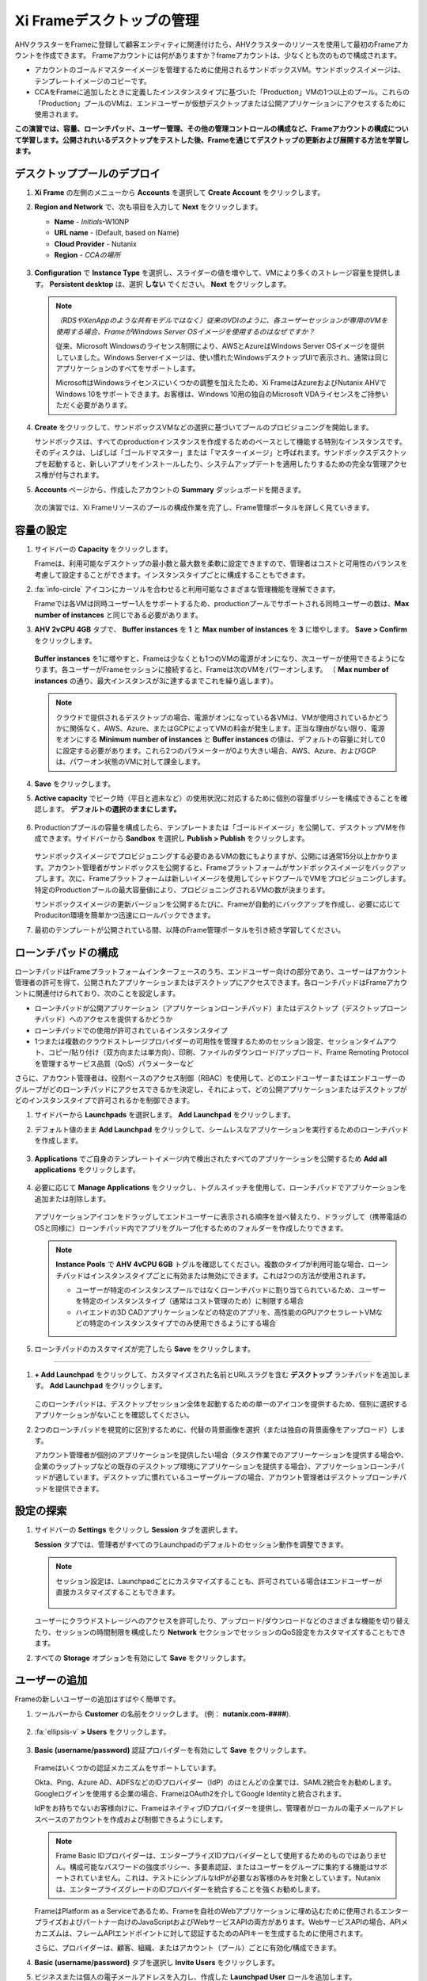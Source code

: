 .. _framemanage:

--------------------------
Xi Frameデスクトップの管理
--------------------------

AHVクラスターをFrameに登録して顧客エンティティに関連付けたら、AHVクラスターのリソースを使用して最初のFrameアカウントを作成できます。
Frameアカウントには何がありますか？frameアカウントは、少なくとも次のもので構成されます。

- アカウントのゴールドマスターイメージを管理するために使用されるサンドボックスVM。サンドボックスイメージは、テンプレートイメージのコピーです。
- CCAをFrameに追加したときに定義したインスタンスタイプに基づいた「Production」VMの1つ以上のプール。これらの「Production」プールのVMは、エンドユーザーが仮想デスクトップまたは公開アプリケーションにアクセスするために使用されます。

**この演習では、容量、ローンチパッド、ユーザー管理、その他の管理コントロールの構成など、Frameアカウントの構成について学習します。公開されれいるデスクトップをテストした後、Frameを通じてデスクトップの更新および展開する方法を学習します。**

デスクトッププールのデプロイ
++++++++++++++++++++++++

#. **Xi Frame** の左側のメニューから **Accounts** を選択して **Create Account** をクリックします。

#. **Region and Network** で、次も項目を入力して **Next** をクリックします。

   - **Name** - *Initials*\ -W10NP
   - **URL name** - (Default, based on Name)
   - **Cloud Provider** - Nutanix
   - **Region** - *CCAの場所*

   .. figure:: images/1b.png

#. **Configuration** で **Instance Type** を選択し、スライダーの値を増やして、VMにより多くのストレージ容量を提供します。 **Persistent desktop** は、選択 **しない** でください。 **Next** をクリックします。

   .. figure:: images/2.png

   .. note::

     *（RDSやXenAppのような共有モデルではなく）従来のVDIのように、各ユーザーセッションが専用のVMを使用する場合、FrameがWindows Server OSイメージを使用するのはなぜですか？*

     従来、Microsoft Windowsのライセンス制限により、AWSとAzureはWindows Server OSイメージを提供していました。Windows Serverイメージは、使い慣れたWindowsデスクトップUIで表示され、通常は同じアプリケーションのすべてをサポートします。

     MicrosoftはWindowsライセンスにいくつかの調整を加えたため、Xi FrameはAzureおよびNutanix AHVでWindows 10をサポートできます。お客様は、Windows 10用の独自のMicrosoft VDAライセンスをご持参いただく必要があります。

#. **Create** をクリックして、サンドボックスVMなどの選択に基づいてプールのプロビジョニングを開始します。

   サンドボックスは、すべてのproductionインスタンスを作成するためのベースとして機能する特別なインスタンスです。そのディスクは、しばしば「ゴールドマスター」または「マスターイメージ」と呼ばれます。サンドボックスデスクトップを起動すると、新しいアプリをインストールしたり、システムアップデートを適用したりするための完全な管理アクセス権が付与されます。

#. **Accounts** ページから、作成したアカウントの **Summary** ダッシュボードを開きます。

   .. figure:: images/4.png

   次の演習では、Xi Frameリソースのプールの構成作業を完了し、Frame管理ポータルを詳しく見ていきます。

容量の設定
++++++++++++++++++++

#. サイドバーの **Capacity** をクリックします。

   Frameは、利用可能なデスクトップの最小数と最大数を柔軟に設定できますので、管理者はコストと可用性のバランスを考慮して設定することができます。インスタンスタイプごとに構成することもできます。

#. :fa:`info-circle` アイコンにカーソルを合わせると利用可能なさまざまな管理機能を理解できます。

   Frameでは各VMは同時ユーザー1人をサポートするため、productionプールでサポートされる同時ユーザーの数は、**Max number of instances** と同じである必要があります。

#. **AHV 2vCPU 4GB** タブで、 **Buffer instances** を **1** と **Max number of instances** を **3** に増やします。 **Save > Confirm** をクリックします。

   .. figure:: images/5.png

   **Buffer instances** を1に増やすと、Frameは少なくとも1つのVMの電源がオンになり、次ユーザーが使用できるようになります。各ユーザーがFrameセッションに接続すると、Frameは次のVMをパワーオンします。 （ **Max number of instances** の通り、最大インスタンスが3に達するまでこれを繰り返します）。

   .. note::

      クラウドで提供されるデスクトップの場合、電源がオンになっている各VMは、VMが使用されているかどうかに関係なく、AWS、Azure、またはGCPによってVMの料金が発生します。正当な理由がない限り、電源をオンにする **Minimum number of instances** と **Buffer instances** の値は、デフォルトの容量に対して0に設定する必要があります。これら2つのパラメーターが0より大きい場合、AWS、Azure、およびGCPは、パワーオン状態のVMに対して課金します。


#. **Save** をクリックします。

#. **Active capacity** でピーク時（平日と週末など）の使用状況に対応するために個別の容量ポリシーを構成できることを確認します。 **デフォルトの選択のままにします。**

   .. figure:: images/6.png

#. Productionププールの容量を構成したら、テンプレートまたは「ゴールドイメージ」を公開して、デスクトップVMを作成できます。サイドバーから **Sandbox** を選択し **Publish > Publish** をクリックします。

   .. figure:: images/6b.png

   サンドボックスイメージでプロビジョニングする必要のあるVMの数にもよりますが、公開には通常15分以上かかります。アカウント管理者がサンドボックスを公開すると、Frameプラットフォームがサンドボックスイメージをバックアップします。次に、Frameプラットフォームは新しいイメージを使用してシャドウプールでVMをプロビジョニングします。特定のProductionプールの最大容量値により、プロビジョニングされるVMの数が決まります。

   .. During this process you will still be able to connect to and use your original production pool – *zero end-user downtime!* If a user was connected to a session when you initiated a publish, they could continue to work, uninterrupted. Once a user closes (not just disconnect) their session, the instance will be terminated and replaced with a VM from the shadow pool.

   サンドボックスイメージの更新バージョンを公開するたびに、Frameが自動的にバックアップを作成し、必要に応じてProduciton環境を簡単かつ迅速にロールバックできます。

#. 最初のテンプレートが公開されている間、以降のFrame管理ポータルを引き続き学習してください。

ローンチパッドの構成
++++++++++++++++++++++

ローンチパッドはFrameプラットフォームインターフェースのうち、エンドユーザー向けの部分であり、ユーザーはアカウント管理者の許可を得て、公開されたアプリケーションまたはデスクトップにアクセスできます。各ローンチパッドはFrameアカウントに関連付けられており、次のことを設定します。

- ローンチパッドが公開アプリケーション（アプリケーションローンチパッド）またはデスクトップ（デスクトップローンチパッド）へのアクセスを提供するかどうか

- ローンチパッドでの使用が許可されているインスタンスタイプ

- 1つまたは複数のクラウドストレージプロバイダーの可用性を管理するためのセッション設定、セッションタイムアウト、コピー/貼り付け（双方向または単方向）、印刷、ファイルのダウンロード/アップロード、Frame Remoting Protocolを管理するサービス品質（QoS）パラメーターなど

さらに、アカウント管理者は、役割ベースのアクセス制御（RBAC）を使用して、どのエンドユーザーまたはエンドユーザーのグループがどのローンチパッドにアクセスできるかを決定し、それによって、どの公開アプリケーションまたはデスクトップがどのインスタンスタイプで許可されるかを制御できます。

#. サイドバーから **Launchpads** を選択します。 **Add Launchpad** をクリックします。

#. デフォルト値のまま **Add Launchpad** をクリックして、シームレスなアプリケーションを実行するためのローンチパッドを作成します。

   .. figure:: images/7.png

#. **Applications** でご自身のテンプレートイメージ内で検出されたすべてのアプリケーションを公開するため **Add all applications** をクリックします。

   .. figure:: images/8.png

#. 必要に応じて **Manage Applications** をクリックし、トグルスイッチを使用して、ローンチパッドでアプリケーションを追加または削除します。

   .. figure:: images/9.png

   アプリケーションアイコンをドラッグしてエンドユーザーに表示される順序を並べ替えたり、ドラッグして（携帯電話のOSと同様に）ローンチパッド内でアプリをグループ化するためのフォルダーを作成したりできます。

   .. note::

      **Instance Pools** で **AHV 4vCPU 6GB** トグルを確認してください。複数のタイプが利用可能な場合、ローンチパッドはインスタンスタイプごとに有効または無効にできます。これは2つの方法が使用されます。

      - ユーザーが特定のインスタンスプールではなくローンチパッドに割り当てられているため、ユーザーを特定のインスタンスタイプ（通常はコスト管理のため）に制限する場合

      - ハイエンドの3D CADアプリケーションなどの特定のアプリを、高性能のGPUアクセラレートVMなどの特定のインスタンスタイプでのみ使用できるようにする場合

#. ローンチパッドのカスタマイズが完了したら **Save** をクリックします。

----------------------------------------------------------------

#. **+ Add Launchpad** をクリックして、カスタマイズされた名前とURLスラグを含む **デスクトップ** ランチパッドを追加します。 **Add Launchpad** をクリックします。

   .. figure:: images/10.png

   このローンチパッドは、デスクトップセッション全体を起動するための単一のアイコンを提供するため、個別に選択するアプリケーションがないことを確認してください。

#. 2つのローンチパッドを視覚的に区別するために、代替の背景画像を選択（または独自の背景画像をアップロード）します。

   アカウント管理者が個別のアプリケーションを提供したい場合（タスク作業でのアプリーケーションを提供する場合や、企業のラップトップなどの既存のデスクトップ環境にアプリケーションを提供する場合）、アプリケーションローンチパッドが適しています。デスクトップに慣れているユーザーグループの場合、アカウント管理者はデスクトップローンチパッドを提供できます。

設定の探索
++++++++++++++++++

#. サイドバーの **Settings** をクリックし **Session** タブを選択します。

   **Session** タブでは、管理者がすべてのラLaunchpadのデフォルトのセッション動作を調整できます。

   .. note::

     セッション設定は、Launchpadごとにカスタマイズすることも、許可されている場合はエンドユーザーが直接カスタマイズすることもできます。

     .. figure:: images/11.png

   ユーザーにクラウドストレージへのアクセスを許可したり、アップロード/ダウンロードなどのさまざまな機能を切り替えたり、セッションの時間制限を構成したり **Network** セクションでセッションのQoS設定をカスタマイズすることもできます。

#. すべての **Storage** オプションを有効にして **Save** をクリックします。

   .. figure:: images/12.png

ユーザーの追加
++++++++++++

Frameの新しいユーザーの追加はすばやく簡単です。

#. ツールバーから **Customer** の名前をクリックします。 (例： **nutanix.com-####**).

   .. figure:: images/13.png

#. :fa:`ellipsis-v` **> Users** をクリックします。

   .. figure:: images/14.png

#. **Basic (username/password)** 認証プロバイダーを有効にして **Save** をクリックします。

   .. figure:: images/15.png

   Frameはいくつかの認証メカニズムをサポートしています。

   Okta、Ping、Azure AD、ADFSなどのIDプロバイダー（IdP）のほとんどの企業では、SAML2統合をお勧めします。Googleログインを使用する企業の場合、FrameはOAuth2を介してGoogle Identityと統合されます。

   IdPをお持ちでないお客様向けに、FrameはネイティブIDプロバイダーを提供し、管理者がローカルの電子メールアドレスベースのアカウントを作成および制御できるようにします。

   .. note::

      Frame Basic IDプロバイダーは、エンタープライズIDプロバイダーとして使用するためのものではありません。構成可能なパスワードの強度ポリシー、多要素認証、またはユーザーをグループに集約する機能はサポートされていません。これは、テストにシンプルなIdPが必要なお客様のみを対象としています。Nutanixは、エンタープライズグレードのIDプロバイダーを統合することを強くお勧めします。

   FrameはPlatform as a Serviceであるため、Frameを自社のWebアプリケーションに埋め込むために使用されるエンタープライズおよびパートナー向けのJavaScriptおよびWebサービスAPIの両方があります。WebサービスAPIの場合、APIメカニズムは、フレームAPIエンドポイントに対して認証するためのAPIキーを生成するために使用されます。

   さらに、プロバイダーは、顧客、組織、またはアカウント（プール）ごとに有効化/構成できます。

#. **Basic (username/password)** タブを選択し **Invite Users** をクリックします。

#. ビジネスまたは個人の電子メールアドレスを入力し、作成した **Launchpad User** ロールを追加します。

   .. figure:: images/16.png

#. **Invite** をクリックします。

#. **MyNutanix** を選択し **User Access** の下の **+ Add** をクリックして、My Nutanixアカウントを持つユーザーが作成した各Launchpadにアクセスできるようにします。 **Save** をクリックします。

   .. figure:: images/17.png

   数回クリックするだけで、複数のIDPのユーザーがXi Frameリソースのプールにアクセスできるようになりました。

エンドユーザーエクスペリエンスのテスト
+++++++++++++++++++++++++++

この演習では、エンドユーザーとしてFrameデスクトップに接続します。以下の図は、Nutanix Private Cloudで実行されているFrameデスクトップに接続するユーザーの一般的なネットワークトポロジを示しています。この環境ではLAN経由で接続しているため、ネットワーク負荷のかかるオプションのストリーミングゲートウェイアプライアンスは使用しません。

.. figure:: images/31.png

#. サイドバーから **Accounts >** *Initials*\ **-W10NP** を選択して、プールの管理に戻ります。

   これでイメージの公開が完了しました。これはさまざまな方法で確認できます。 **Summary** ページでバッファの容量の構成により、 **Status** で **1 Active Instance** が表示されます。

#. **Sandbox** をクリックして、サンドボックスに **Last published on...** タイムスタンプが表示され、イメージのスナップショットが **Backups** にあることを確認してください。

#. サイドバーの **Status** をクリックして、3つの **Production** VMがプロビジョニングされ、1つが実行中の **Running** 状態であることを確認します。 **Workload ID** は、Prism の **frame-instance-prod-...** VM名に対応することを確認してください。

   .. figure:: images/18.png

   .. note::

      Prism Centralで **frame-instance-prod-...** VMの1つを選択して、割り当てられたカテゴリを表示してみてください。
      CCAによってクラスター内で自動的に生成された追加のカテゴリーと値は何ですか？

#. ツールバーの右上のドロップダウンメニューでご自身の対象名を選択し **Logout** をクリックします。

#. ユーザーとして環境に再度ログインするには、Nutanix Frameの **You’ve been invited to join Nutanix Frame** を開きます。 **Get Started** リンクを起動して、名前とパスワードを入力します。

   .. figure:: images/19.png

#. **アプリケーションローンチパッド** で提供します。

#. Launchpadの下部にある下部のステータスバーを確認してください。

   .. figure:: images/20.png

   **AHV 2vCPU 4GB** は **Instance Type** を表します。 **AHV 4vCPU 6GB** プロファイルを選択した場合、このインスタンスタイプには容量が構成されていないため、アプリケーションリソースは利用できません。

#. **Google Chrome** をクリックして、最初のFrameのセッションを起動します。

   .. figure:: images/21.png

   完全なデスクトップ配信ではなく、「アプリケーションモード」でGoogle Chromeを起動します。

   環境は最低1VMをプリブートし、1VMの使用可能なバッファーを維持するように構成されているため、セッションはほぼ即座に開始されます。この構成がない場合、ユーザーがローンチパッドでアプリケーションをクリックすると、VMリソースをオンデマンドで起動する必要があるため、初期セッションの起動に最大2分かかる可能性があります。

   ブラウザがFrameのセッションに接続されると、ブラウザ内にChromeが表示されます。Chromeウィンドウのサイズを変更し、Chromeアプリケーションを最大化してブラウザタブ全体を占めることができることを確認してください。ただし、基盤となるデスクトップは表示されません。

   ローカルブラウザウィンドウの下部に表示されるステータスバーの変化を確認してください。

   .. figure:: images/22.png

#. ステータスバーの :fa:`gear` アイコンをクリックして、他のアプリケーションの起動や切り替え、ネットワークQoS設定など、セッション中にユーザーが使用できるアクションを確認します。

#. :fa:`gear` **> Show/hide stats** をクリックすると帯域幅の使用状況を表示するための統計が表示/非表示できます。詳細な統計を表示するには **Session stats** をクリックします。

   .. figure:: images/30.png

   .. note::

      表示が変化しない場合、Frame Remoting Protocolはフレームレートを適応させて0に落とします。消費帯域幅は1kbpsに下がります。

#. 利用可能な最高の品質でYouTube動画の再生を開始し、帯域幅の消費を記録します。消費された帯域幅を確認してください。

#. :fa:`gear` **> Settings** をクリックし  **Max frame rate** と **Max videobit rate** を最低値に下げます。管理者はこれらの設定を制御して、エクスペリエンスと帯域幅の消費のバランスをとることができます。

#. ステータスバーの残りのエレメントにカーソルを合わせると、それらの機能が表示されます。

#. セッションを終了せずにLaunchpadに戻るには、 :fa:`gear` **> Disconnect** クリックします。

#. Launchpadの上部にあるアイコンをクリックして **Desktop** Launchpadに切り替えます。 **Desktop** を起動し、Chromeを実行したまま、同じVMセッションに接続していることを確認します。

   .. figure:: images/23.png

#. **Prism Central** では、追加の **frame-instance-prod-...** VMは1つのVMバッファポリシーを維持するために電源が投入されていることを確認してください。

新しいアプリケーションの追加
+++++++++++++++++++++++

Frameを使用すると、ゴールドマスターのカスタマイズと新しいアプリケーションの追加が非常に簡単になります。

#. Frameデスクトップへの接続を実行したままにします。新しいブラウザータブで https://frame.nutanix.com を開き、ユーザーアカウントから **Log off** します。

#. プロンプトが表示されたら **Sign in with My Nutanix** をクリックし、My Nutanix資格情報を入力します。ユーザー名のドロップダウンメニューから **Go to Dashboard** をクリックして、Frame管理者ポータルにアクセスします。

   .. figure:: images/24.png

#. サイドバーから **Sandbox** を選択し **Power on** をクリックしてサンドボックスVMを起動します。

#. **Status** が **Running** に変わったら **Start session** をクリックして、サンドボックスVMへの接続を開始します。

   .. figure:: images/25.png

#. アプリケーションインストーラーをサンドボックスデスクトップにダウンロードし（以下の例では `PuTTY <https://www.chiark.greenend.org.uk/~sgtatham/putty/latest.html>`_ を使用しています）、新しいアプリケーションをインストールします。多くのアプリケーションで、Frameはアプリケーションをインストールしたことを認識し、アプリケーション配信用に登録（オンボード）するかどうかを尋ねます。メッセージが表示されたら **OK** をクリックして、アプリケーションを自動的にFrameにオンボードします。

   .. figure:: images/26.png

   .. note::

      または、アプリケーションアイコンを右クリックして **Onboard to Frame** を選択することもできます。

      .. figure:: images/27.png

      管理者がデスクトップの提供を計画している場合は、サンドボックスにアプリケーションをインストールするだけで、アプリケーション配信用に登録（オンボード）する必要はありません。

#. :fa:`gear` **> Disconnect** してダッシュボードに戻ります。

   新しくアプリケーション配信用に登録（オンボード）したアプリが **Applications** に表示されます。これにカーソルを合わせると、プロパティを編集したり、アプリケーションを削除したりできます。ダッシュボードでアプリケーションを削除すると、オフボーディングと呼ばれ、イメージからは削除されませんが、ラウンチパッドからは削除されます。

#. 必要に応じて、ダッシュボードから不要なアプリケーション（メモ帳など）を削除します。

   .. figure:: images/28.png

   .. note::

     ユーザーがをFrame介してデスクトップ全体にアクセスできる場合、オンボードされていて個別のアプリとして公開されているかどうかに関係なく、イメージ内のすべてのアプリケーションにアクセスできます。

   次に、サンドボックスイメージへの変更を公開して、ユーザーが新しいアプリケーションにアクセスできるようにします。

#. **Sandbox** で :fa:`ellipsis-v` **> Close Session** をクリックして、アクティブなサンドボックスセッションを終了します。

#. **Publish > Publish** をクリックして、更新したイメージを公開します。

   公開には通常15分ほどかかります。この作業中も、Producitonのプールに接続して使用できます。 – *エンドユーザーのダウンタイムはゼロです！* 公開を開始したときにユーザーがセッションに接続していた場合、ユーザーは接続を中断されることなく作業を続けることができます。ユーザーがセッションを閉じる（切断するだけではない）と、インスタンスは終了し、シャドウプールのVMに置き換えられます。

#. サイドバーから **Launchpads** をクリックし **Manage Applications** をクリックします。ゴールデンイメージに追加した新しいアプリケーションを有効にして **Save** をクリックします。

   .. figure:: images/29.png

#. 更新されたイメージが公開されたら、ユーザーのデスクトップセッションに戻り :fa:`gear` **> Close Session > Close Session** をクリックして、セツションを終了します。 **Applications** Launchpad に戻り、新しいアプリケーションの一つを起動します。

   .. note::

      ディスク容量によってはVMリソースがまだプリブートされていない可能性があるため、このセッションの開始には少し時間がかかる場合があります。 **Frame** 管理者ポータルの **Status** ページでステータスを確認できます。

   数分で、ユーザーが利用中の接続を中断することなく、更新されたイメージをリソースプールに展開しました。
